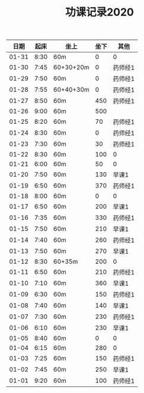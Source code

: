 #+TITLE: 功课记录2020
#+STARTUP: hidestars
#+HTML_HEAD: <link rel="stylesheet" type="text/css" href="../worg.css" />
#+OPTIONS: H:7 num:nil toc:t \n:nil ::t |:t ^:nil -:nil f:t *:t <:t
#+LANGUAGE: cn-zh

|  日期 | 起床 | 坐上      | 坐下 | 其他    |
|-------+------+-----------+------+---------|
| 01-31 | 8:30 | 60m       |    0 | 0       |
| 01-30 | 7:45 | 60+30+20m |    0 | 药师经1 |
| 01-29 | 7:50 | 60m       |    0 | 药师经1 |
| 01-28 | 7:55 | 60+40+30m |    0 | 药师经1 |
| 01-27 | 8:50 | 60m       |  450 | 药师经1 |
| 01-26 | 9:00 | 60m       |  500 |         |
| 01-25 | 8:20 | 60m       |   70 | 药师经1 |
| 01-24 | 8:30 | 60m       |    0 | 药师经1 |
| 01-23 | 7:30 | 60m       |   30 | 药师经1 |
| 01-22 | 8:30 | 60m       |  100 | 0       |
| 01-21 | 6:00 | 60m       |   50 | 0       |
| 01-20 | 7:50 | 60m       |  130 | 早课1   |
| 01-19 | 6:50 | 60m       |  370 | 药师经1 |
| 01-18 | 8:00 | 60m       |    0 | 0       |
| 01-17 | 6:50 | 60m       |  200 | 早课1   |
| 01-16 | 7:35 | 60m       |  330 | 药师经1 |
| 01-15 | 7:50 | 60m       |  210 | 早课1   |
| 01-14 | 7:40 | 60m       |  260 | 药师经1 |
| 01-13 | 7:50 | 60m       |  270 | 早课1   |
| 01-12 | 8:30 | 60+35m    |  200 | 0       |
| 01-11 | 6:50 | 60m       |  210 | 药师经1 |
| 01-10 | 7:10 | 60m       |  360 | 早课1   |
| 01-09 | 6:30 | 60m       |  150 | 药师经1 |
| 01-08 | 7:40 | 60m       |  140 | 早课1   |
| 01-07 | 7:30 | 60m       |  230 | 药师经1 |
| 01-06 | 6:10 | 60m       |  230 | 早课1   |
| 01-05 | 8:40 | 60m       |    0 | 0       |
| 01-04 | 6:15 | 60m       |  280 | 0       |
| 01-03 | 7:25 | 60m       |  150 | 药师经1 |
| 01-02 | 7:45 | 60m       |  250 | 早课1   |
| 01-01 | 9:20 | 60m       |  100 | 药师经1 |
